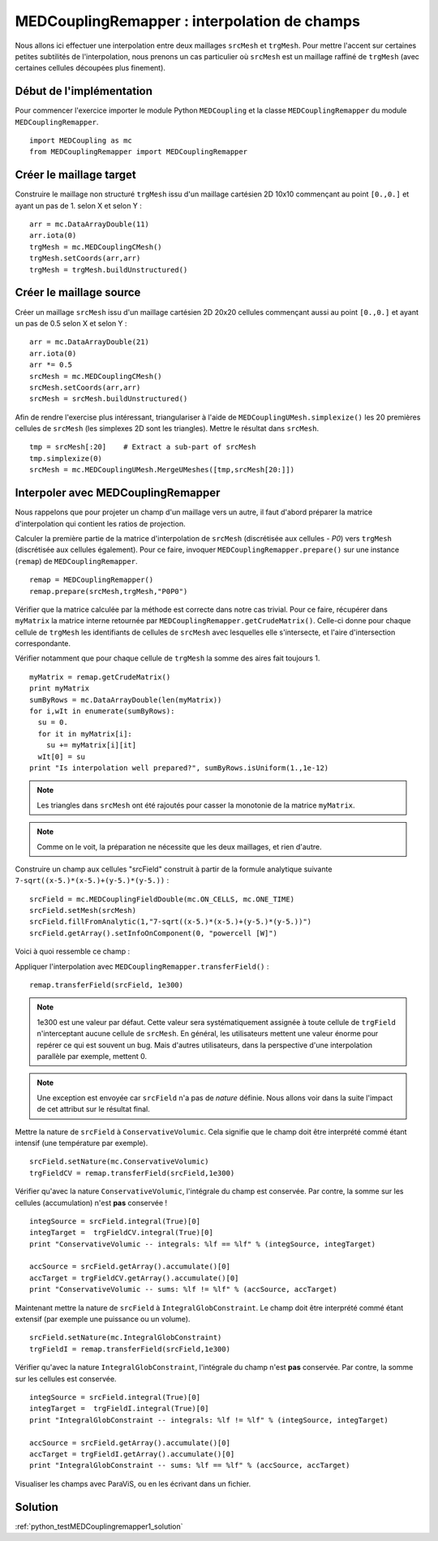
MEDCouplingRemapper : interpolation de champs
---------------------------------------------

Nous allons ici effectuer une interpolation entre deux maillages ``srcMesh`` et ``trgMesh``.
Pour mettre l'accent sur certaines petites subtilités de l'interpolation, nous prenons un cas particulier où ``srcMesh`` est 
un maillage raffiné de ``trgMesh`` (avec certaines cellules découpées plus finement).

Début de l'implémentation
~~~~~~~~~~~~~~~~~~~~~~~~~

Pour commencer l'exercice importer le module Python ``MEDCoupling`` et la 
classe ``MEDCouplingRemapper`` du module ``MEDCouplingRemapper``. ::

	import MEDCoupling as mc
	from MEDCouplingRemapper import MEDCouplingRemapper 


Créer le maillage target
~~~~~~~~~~~~~~~~~~~~~~~~

Construire le maillage non structuré ``trgMesh`` issu d'un maillage cartésien 2D 10x10 commençant au 
point ``[0.,0.]`` et ayant un pas de 1. selon X et selon Y : ::

	arr = mc.DataArrayDouble(11)
	arr.iota(0)
	trgMesh = mc.MEDCouplingCMesh()
	trgMesh.setCoords(arr,arr)
	trgMesh = trgMesh.buildUnstructured()	

Créer le maillage source
~~~~~~~~~~~~~~~~~~~~~~~~

Créer un maillage ``srcMesh`` issu d'un maillage cartésien 2D 20x20 cellules commençant 
aussi au point ``[0.,0.]`` et ayant un pas de 0.5 selon X et selon Y : ::

	arr = mc.DataArrayDouble(21)
	arr.iota(0)
	arr *= 0.5
	srcMesh = mc.MEDCouplingCMesh()
	srcMesh.setCoords(arr,arr)
	srcMesh = srcMesh.buildUnstructured()	

Afin de rendre l'exercise plus intéressant, triangulariser à l'aide de ``MEDCouplingUMesh.simplexize()`` 
les 20 premières cellules de ``srcMesh``
(les simplexes 2D sont les triangles). Mettre le résultat dans ``srcMesh``. ::

	tmp = srcMesh[:20]    # Extract a sub-part of srcMesh
	tmp.simplexize(0)
	srcMesh = mc.MEDCouplingUMesh.MergeUMeshes([tmp,srcMesh[20:]])

Interpoler avec MEDCouplingRemapper
~~~~~~~~~~~~~~~~~~~~~~~~~~~~~~~~~~~

Nous rappelons que pour projeter un champ d'un maillage vers un autre, il faut d'abord préparer la matrice d'interpolation
qui contient les ratios de projection.

Calculer la première partie de la matrice d'interpolation de ``srcMesh`` (discrétisée aux cellules - *P0*) 
vers ``trgMesh`` (discrétisée aux cellules également).
Pour ce faire, invoquer ``MEDCouplingRemapper.prepare()`` sur une instance (``remap``) de ``MEDCouplingRemapper``. ::

	remap = MEDCouplingRemapper()
	remap.prepare(srcMesh,trgMesh,"P0P0")

Vérifier que la matrice calculée par la méthode est correcte dans notre cas trivial.
Pour ce faire, récupérer dans ``myMatrix`` la matrice interne retournée par ``MEDCouplingRemapper.getCrudeMatrix()``.
Celle-ci donne pour chaque cellule de ``trgMesh`` les identifiants de cellules de ``srcMesh`` avec
lesquelles elle s'intersecte, et l'aire d'intersection correspondante. 

Vérifier notamment que pour chaque cellule de ``trgMesh`` la somme des aires fait toujours 1. ::

	myMatrix = remap.getCrudeMatrix()
	print myMatrix
	sumByRows = mc.DataArrayDouble(len(myMatrix))
	for i,wIt in enumerate(sumByRows):
	  su = 0.
	  for it in myMatrix[i]:
	    su += myMatrix[i][it]
	  wIt[0] = su
	print "Is interpolation well prepared?", sumByRows.isUniform(1.,1e-12)

.. note:: Les triangles dans ``srcMesh`` ont été rajoutés pour casser la monotonie de la matrice ``myMatrix``.

.. note:: Comme on le voit, la préparation ne nécessite que les deux maillages, et rien d'autre.

Construire un champ aux cellules "srcField" construit à partir de la formule analytique 
suivante ``7-sqrt((x-5.)*(x-5.)+(y-5.)*(y-5.))`` : ::

	srcField = mc.MEDCouplingFieldDouble(mc.ON_CELLS, mc.ONE_TIME)
	srcField.setMesh(srcMesh)
	srcField.fillFromAnalytic(1,"7-sqrt((x-5.)*(x-5.)+(y-5.)*(y-5.))")
	srcField.getArray().setInfoOnComponent(0, "powercell [W]")

Voici à quoi ressemble ce champ :

.. image:: images/Remapper1.png

Appliquer l'interpolation avec ``MEDCouplingRemapper.transferField()`` : ::

	remap.transferField(srcField, 1e300)

.. note:: 1e300 est une valeur par défaut. Cette valeur sera systématiquement assignée à toute cellule
	de ``trgField`` n'interceptant aucune cellule de ``srcMesh``. En général, les utilisateurs mettent une 
	valeur énorme pour repérer ce qui est souvent un bug. Mais d'autres utilisateurs, dans la perspective 
	d'une interpolation parallèle par exemple, mettent 0.

.. note:: Une exception est envoyée car ``srcField`` n'a pas de *nature* définie. 
	Nous allons voir dans la suite l'impact de cet attribut sur le résultat final.

Mettre la nature de ``srcField`` à ``ConservativeVolumic``. Cela signifie que le champ doit être interprété commé étant
intensif (une température par exemple). ::

	srcField.setNature(mc.ConservativeVolumic)
	trgFieldCV = remap.transferField(srcField,1e300)

Vérifier qu'avec la nature ``ConservativeVolumic``, l'intégrale du champ est conservée. Par contre, 
la somme sur les cellules (accumulation) n'est **pas** conservée ! ::

	integSource = srcField.integral(True)[0]
	integTarget =  trgFieldCV.integral(True)[0]
	print "ConservativeVolumic -- integrals: %lf == %lf" % (integSource, integTarget)
	
	accSource = srcField.getArray().accumulate()[0]
	accTarget = trgFieldCV.getArray().accumulate()[0]
	print "ConservativeVolumic -- sums: %lf != %lf" % (accSource, accTarget)


Maintenant mettre la nature de ``srcField`` à ``IntegralGlobConstraint``. Le champ doit être interprété commé étant
extensif (par exemple une puissance ou un volume). ::

	srcField.setNature(mc.IntegralGlobConstraint)
	trgFieldI = remap.transferField(srcField,1e300)

Vérifier qu'avec la nature ``IntegralGlobConstraint``, l'intégrale du champ n'est **pas** conservée. 
Par contre, la somme sur les cellules est conservée. ::

	integSource = srcField.integral(True)[0]
	integTarget =  trgFieldI.integral(True)[0]
	print "IntegralGlobConstraint -- integrals: %lf != %lf" % (integSource, integTarget)
	
	accSource = srcField.getArray().accumulate()[0]
	accTarget = trgFieldI.getArray().accumulate()[0]
	print "IntegralGlobConstraint -- sums: %lf == %lf" % (accSource, accTarget)

Visualiser les champs avec ParaViS, ou en les écrivant dans un fichier.

Solution
~~~~~~~~

:ref:`python_testMEDCouplingremapper1_solution`
